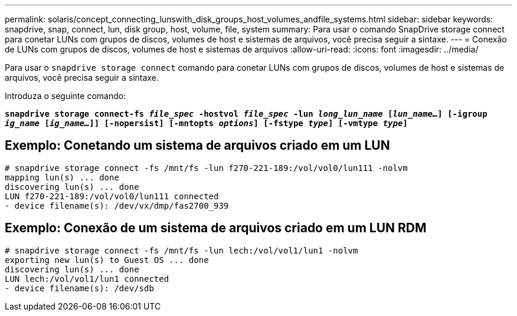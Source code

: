 ---
permalink: solaris/concept_connecting_lunswith_disk_groups_host_volumes_andfile_systems.html 
sidebar: sidebar 
keywords: snapdrive, snap, connect, lun, disk group, host, volume, file, system 
summary: Para usar o comando SnapDrive storage connect para conetar LUNs com grupos de discos, volumes de host e sistemas de arquivos, você precisa seguir a sintaxe. 
---
= Conexão de LUNs com grupos de discos, volumes de host e sistemas de arquivos
:allow-uri-read: 
:icons: font
:imagesdir: ../media/


[role="lead"]
Para usar o `snapdrive storage connect` comando para conetar LUNs com grupos de discos, volumes de host e sistemas de arquivos, você precisa seguir a sintaxe.

Introduza o seguinte comando:

`*snapdrive storage connect-fs _file_spec_ -hostvol _file_spec_ -lun _long_lun_name_ [_lun_name..._] [-igroup _ig_name_ [_ig_name..._]] [-nopersist] [-mntopts _options_] [-fstype _type_] [-vmtype _type_]*`



== Exemplo: Conetando um sistema de arquivos criado em um LUN

[listing]
----
# snapdrive storage connect -fs /mnt/fs -lun f270-221-189:/vol/vol0/lun111 -nolvm
mapping lun(s) ... done
discovering lun(s) ... done
LUN f270-221-189:/vol/vol0/lun111 connected
- device filename(s): /dev/vx/dmp/fas2700_939
----


== Exemplo: Conexão de um sistema de arquivos criado em um LUN RDM

[listing]
----
# snapdrive storage connect -fs /mnt/fs -lun lech:/vol/vol1/lun1 -nolvm
exporting new lun(s) to Guest OS ... done
discovering lun(s) ... done
LUN lech:/vol/vol1/lun1 connected
- device filename(s): /dev/sdb
----